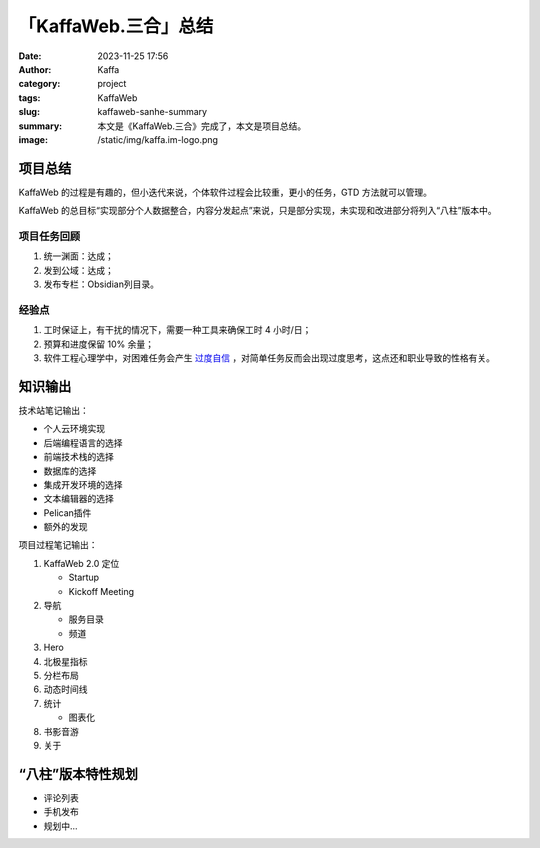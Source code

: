 「KaffaWeb.三合」总结
##################################################

:date: 2023-11-25 17:56
:author: Kaffa
:category: project
:tags: KaffaWeb
:slug: kaffaweb-sanhe-summary
:summary: 本文是《KaffaWeb.三合》完成了，本文是项目总结。
:image: /static/img/kaffa.im-logo.png


项目总结
=========

KaffaWeb 的过程是有趣的，但小迭代来说，个体软件过程会比较重，更小的任务，GTD 方法就可以管理。

KaffaWeb 的总目标“实现部分个人数据整合，内容分发起点”来说，只是部分实现，未实现和改进部分将列入“八柱”版本中。


项目任务回顾
--------------------

1. 统一渊面：达成；
2. 发到公域：达成；
3. 发布专栏：Obsidian列目录。

经验点
--------------------

1. 工时保证上，有干扰的情况下，需要一种工具来确保工时 4 小时/日；
2. 预算和进度保留 10% 余量；
3. 软件工程心理学中，对困难任务会产生 `过度自信`_ ，对简单任务反而会出现过度思考，这点还和职业导致的性格有关。


知识输出
=========

技术站笔记输出：

- 个人云环境实现
- 后端编程语言的选择
- 前端技术栈的选择
- 数据库的选择
- 集成开发环境的选择
- 文本编辑器的选择
- Pelican插件
- 额外的发现

项目过程笔记输出：

1. KaffaWeb 2.0 定位

   - Startup
   - Kickoff Meeting

2. 导航

   - 服务目录
   - 频道

3. Hero
4. 北极星指标
5. 分栏布局
6. 动态时间线
7. 统计

   - 图表化

8. 书影音游
9. 关于


“八柱”版本特性规划
====================================

- 评论列表
- 手机发布
- 规划中...

.. _`欧雷`: https://ourai.ws/
.. _`过度自信`: https://wiki.mbalib.com/wiki/%E8%BF%87%E5%BA%A6%E8%87%AA%E4%BF%A1%E7%90%86%E8%AE%BA

